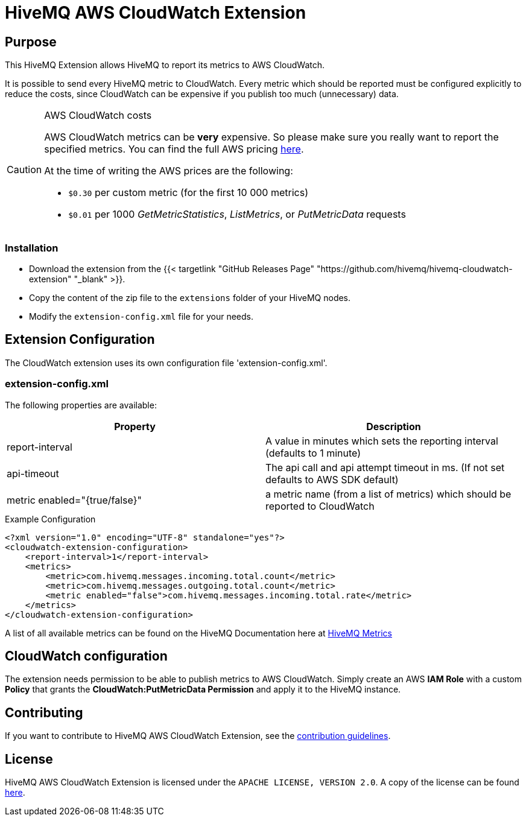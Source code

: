 = HiveMQ AWS CloudWatch Extension


== Purpose

This HiveMQ Extension allows HiveMQ to report its metrics to AWS CloudWatch.

It is possible to send every HiveMQ metric to CloudWatch. Every metric which should be reported
must be configured explicitly to reduce the costs, since CloudWatch can be expensive if you
publish too much (unnecessary) data.


[CAUTION]
.AWS CloudWatch costs
====
AWS CloudWatch metrics can be *very* expensive. So please make sure you really want to report the specified metrics.
You can find the full AWS pricing https://aws.amazon.com/cloudwatch/pricing/[here].

At the time of writing the AWS prices are the following:

* `$0.30` per custom metric (for the first 10 000 metrics)
* `$0.01` per 1000 _GetMetricStatistics_, _ListMetrics_, or _PutMetricData_ requests

====

=== Installation

* Download the extension from the {{< targetlink "GitHub Releases Page" "https://github.com/hivemq/hivemq-cloudwatch-extension"  "_blank" >}}.
* Copy the content of the zip file to the `extensions` folder of your HiveMQ nodes.
* Modify the `extension-config.xml` file for your needs.


== Extension Configuration

The CloudWatch extension uses its own configuration file 'extension-config.xml'.

=== extension-config.xml

The following properties are available:

|===
| Property | Description

| report-interval | A value in minutes which sets the reporting interval (defaults to 1 minute)
| api-timeout | The api call and api attempt timeout in ms. (If not set defaults to AWS SDK default)
| metric enabled="{true/false}" | a metric name (from a list of metrics) which should be reported to CloudWatch
|===

.Example Configuration
[source]
----
<?xml version="1.0" encoding="UTF-8" standalone="yes"?>
<cloudwatch-extension-configuration>
    <report-interval>1</report-interval>
    <metrics>
        <metric>com.hivemq.messages.incoming.total.count</metric>
        <metric>com.hivemq.messages.outgoing.total.count</metric>
        <metric enabled="false">com.hivemq.messages.incoming.total.rate</metric>
    </metrics>
</cloudwatch-extension-configuration>
----
A list of all available metrics can be found on the HiveMQ Documentation
here at https://www.hivemq.com/docs/hivemq/4.6/user-guide/monitoring.html#metrics[HiveMQ Metrics]

== CloudWatch configuration

The extension needs permission to be able to publish metrics to AWS CloudWatch. Simply create an AWS *IAM Role* with a custom *Policy* that grants the *CloudWatch:PutMetricData Permission* and apply it to the HiveMQ instance.


== Contributing

If you want to contribute to HiveMQ AWS CloudWatch Extension, see the link:CONTRIBUTING.md[contribution guidelines].

== License

HiveMQ AWS CloudWatch Extension is licensed under the `APACHE LICENSE, VERSION 2.0`. A copy of the license can be found link:LICENSE[here].


